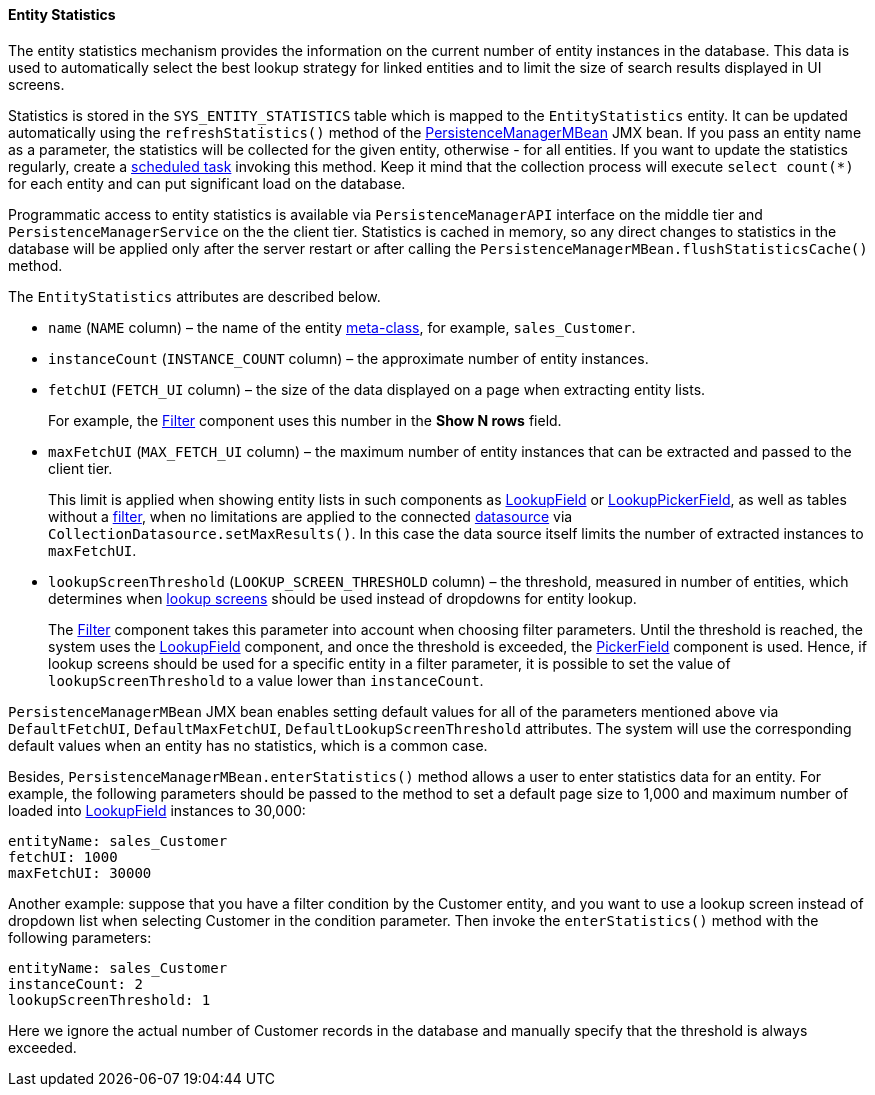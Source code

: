 :sourcesdir: ../../../../source

[[entity_statistics]]
==== Entity Statistics

The entity statistics mechanism provides the information on the current number of entity instances in the database. This data is used to automatically select the best lookup strategy for linked entities and to limit the size of search results displayed in UI screens.

Statistics is stored in the `SYS_ENTITY_STATISTICS` table which is mapped to the `EntityStatistics` entity. It can be updated automatically using the `refreshStatistics()` method of the <<persistenceManagerMBean,PersistenceManagerMBean>> JMX bean. If you pass an entity name as a parameter, the statistics will be collected for the given entity, otherwise - for all entities. If you want to update the statistics regularly, create a <<scheduled_tasks_cuba,scheduled task>> invoking this method. Keep it mind that the collection process will execute `select count(*)` for each entity and can put significant load on the database.

Programmatic access to entity statistics is available via `PersistenceManagerAPI` interface on the middle tier and `PersistenceManagerService` on the the client tier. Statistics is cached in memory, so any direct changes to statistics in the database will be applied only after the server restart or after calling the `PersistenceManagerMBean.flushStatisticsCache()` method.

The `EntityStatistics` attributes are described below.

* `name` (`NAME` column) – the name of the entity <<metaClass,meta-class>>, for example, `sales_Customer`.

* `instanceCount` (`INSTANCE_COUNT` column) – the approximate number of entity instances.

* `fetchUI` (`FETCH_UI` column) – the size of the data displayed on a page when extracting entity lists.
+
For example, the <<gui_Filter,Filter>> component uses this number in the *Show N rows* field.

* `maxFetchUI` (`MAX_FETCH_UI` column) – the maximum number of entity instances that can be extracted and passed to the client tier.
+
This limit is applied when showing entity lists in such components as <<gui_LookupField,LookupField>> or <<gui_LookupPickerField,LookupPickerField>>, as well as tables without a <<gui_Filter,filter>>, when no limitations are applied to the connected <<datasources,datasource>> via `CollectionDatasource.setMaxResults()`. In this case the data source itself limits the number of extracted instances to `maxFetchUI`.

* `lookupScreenThreshold` (`LOOKUP_SCREEN_THRESHOLD` column) – the threshold, measured in number of entities, which determines when <<screen_lookup,lookup screens>> should be used instead of dropdowns for entity lookup.
+
The <<gui_Filter,Filter>> component takes this parameter into account when choosing filter parameters. Until the threshold is reached, the system uses the <<gui_LookupField,LookupField>> component, and once the threshold is exceeded, the <<gui_PickerField,PickerField>> component is used. Hence, if lookup screens should be used for a specific entity in a filter parameter, it is possible to set the value of `lookupScreenThreshold` to a value lower than `instanceCount`.

`PersistenceManagerMBean` JMX bean enables setting default values for all of the parameters mentioned above via `DefaultFetchUI`, `DefaultMaxFetchUI`, `DefaultLookupScreenThreshold` attributes. The system will use the corresponding default values when an entity has no statistics, which is a common case.

Besides, `PersistenceManagerMBean.enterStatistics()` method allows a user to enter statistics data for an entity. For example, the following parameters should be passed to the method to set a default page size to 1,000 and maximum number of loaded into <<gui_LookupField,LookupField>> instances to 30,000:

[source, json]
----
entityName: sales_Customer
fetchUI: 1000
maxFetchUI: 30000
----

Another example: suppose that you have a filter condition by the Customer entity, and you want to use a lookup screen instead of dropdown list when selecting Customer in the condition parameter. Then invoke the `enterStatistics()` method with the following parameters:

[source, json]
----
entityName: sales_Customer
instanceCount: 2
lookupScreenThreshold: 1
----

Here we ignore the actual number of Customer records in the database and manually specify that the threshold is always exceeded.


